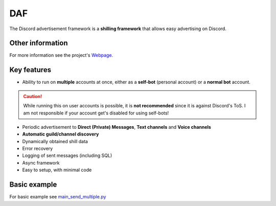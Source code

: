 =========================================================
DAF
=========================================================
.. image:: docs/images/logo.png
    :width: 100
    
The Discord advertisement framework is a  **shilling framework** that allows easy advertising on Discord.

----------------------
Other information
----------------------
For more information see the project's `Webpage <https://daf.davidhozic.com>`_.

----------------------
Key features
----------------------
- Ability to run on **multiple** accounts at once, either as a **self-bot** (personal account) or a **normal bot** account.

.. caution::
    While running this on user accounts is possible, it is :strong:`not recommended` since it is against Discord's ToS.
    I am not responsible if your account get's disabled for using self-bots!

- Periodic advertisement to **Direct (Private) Messages**, **Text channels** and **Voice channels**
- **Automatic guild/channel discovery**
- Dynamically obtained shill data
- Error recovery
- Logging of sent messages (including SQL)
- Async framework
- Easy to setup, with minimal code

--------------------
Basic example
--------------------
For basic example see `main_send_multiple.py <https://github.com/davidhozic/discord-advertisement-framework/blob/master/Examples/Message%20Types/TextMESSAGE/main_send_multiple.py>`_
